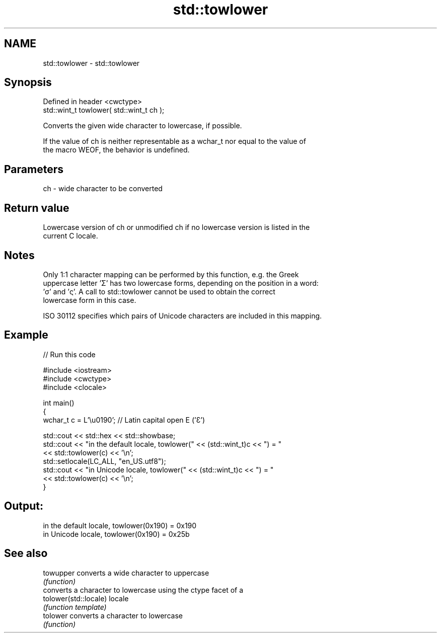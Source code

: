 .TH std::towlower 3 "2022.07.31" "http://cppreference.com" "C++ Standard Libary"
.SH NAME
std::towlower \- std::towlower

.SH Synopsis
   Defined in header <cwctype>
   std::wint_t towlower( std::wint_t ch );

   Converts the given wide character to lowercase, if possible.

   If the value of ch is neither representable as a wchar_t nor equal to the value of
   the macro WEOF, the behavior is undefined.

.SH Parameters

   ch - wide character to be converted

.SH Return value

   Lowercase version of ch or unmodified ch if no lowercase version is listed in the
   current C locale.

.SH Notes

   Only 1:1 character mapping can be performed by this function, e.g. the Greek
   uppercase letter 'Σ' has two lowercase forms, depending on the position in a word:
   'σ' and 'ς'. A call to std::towlower cannot be used to obtain the correct
   lowercase form in this case.

   ISO 30112 specifies which pairs of Unicode characters are included in this mapping.

.SH Example


// Run this code

 #include <iostream>
 #include <cwctype>
 #include <clocale>

 int main()
 {
     wchar_t c = L'\\u0190'; // Latin capital open E ('Ɛ')

     std::cout << std::hex << std::showbase;
     std::cout << "in the default locale, towlower(" << (std::wint_t)c << ") = "
               << std::towlower(c) << '\\n';
     std::setlocale(LC_ALL, "en_US.utf8");
     std::cout << "in Unicode locale, towlower(" << (std::wint_t)c << ") = "
               << std::towlower(c) << '\\n';
 }

.SH Output:

 in the default locale, towlower(0x190) = 0x190
 in Unicode locale, towlower(0x190) = 0x25b

.SH See also

   towupper             converts a wide character to uppercase
                        \fI(function)\fP
                        converts a character to lowercase using the ctype facet of a
   tolower(std::locale) locale
                        \fI(function template)\fP
   tolower              converts a character to lowercase
                        \fI(function)\fP
